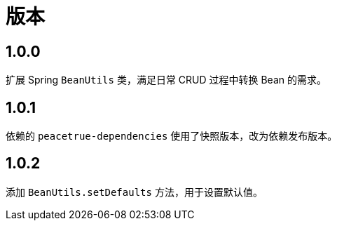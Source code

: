 = 版本

:numbered!: ''

== 1.0.0

扩展 Spring `BeanUtils` 类，满足日常 CRUD 过程中转换 Bean 的需求。

== 1.0.1

依赖的 `peacetrue-dependencies` 使用了快照版本，改为依赖发布版本。

== 1.0.2

添加 `BeanUtils.setDefaults` 方法，用于设置默认值。
